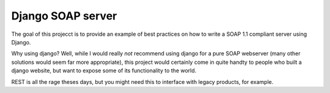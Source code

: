 Django SOAP server
###################


The goal of this projecct is to provide an example of best practices on how to
write a SOAP 1.1 compliant server using Django.

Why using django? Well, while I would really *not* recommend using django for a
pure SOAP webserver (many other solutions would seem far more appropriate),
this project would certainly come in quite handty to people who built a django
website, but want to expose some of its functionality to the world.

REST is all the rage theses days, but you might need this to interface with
legacy products, for example.
